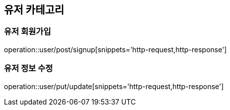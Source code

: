 [[User]]
== 유저 카테고리

=== 유저 회원가입

operation::user/post/signup[snippets='http-request,http-response']

=== 유저 정보 수정

operation::user/put/update[snippets='http-request,http-response']